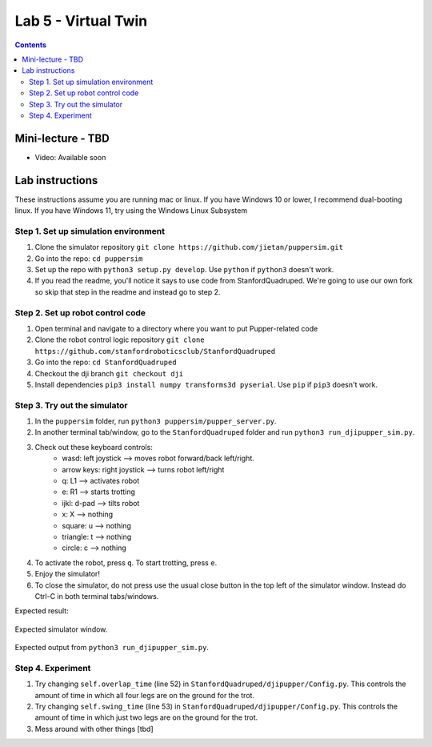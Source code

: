 Lab 5 - Virtual Twin 
======================

.. contents:: :depth: 2

Mini-lecture - TBD
---------------------------------

* Video: Available soon


Lab instructions
-------------------

These instructions assume you are running mac or linux. If you have Windows 10 or lower, I recommend dual-booting linux. If you have Windows 11, try using the Windows Linux Subsystem

Step 1. Set up simulation environment
^^^^^^^^^^^^^^^^^^^^^^^^^^^^^^^^^^^^^^^^^^^^^^^^^^^^^^^^^^
#. Clone the simulator repository ``git clone https://github.com/jietan/puppersim.git``
#. Go into the repo: ``cd puppersim``
#. Set up the repo with ``python3 setup.py develop``. Use ``python`` if ``python3`` doesn't work.
#. If you read the readme, you'll notice it says to use code from StanfordQuadruped. We're going to use our own fork so skip that step in the readme and instead go to step 2.


Step 2. Set up robot control code
^^^^^^^^^^^^^^^^^^^^^^^^^^^^^^^^^^^^^^^^^^^^^^^^^^^^^^^^^^
#. Open terminal and navigate to a directory where you want to put Pupper-related code
#. Clone the robot control logic repository ``git clone https://github.com/stanfordroboticsclub/StanfordQuadruped``
#. Go into the repo: ``cd StanfordQuadruped``
#. Checkout the dji branch ``git checkout dji``
#. Install dependencies ``pip3 install numpy transforms3d pyserial``. Use ``pip`` if ``pip3`` doesn't work.

Step 3. Try out the simulator
^^^^^^^^^^^^^^^^^^^^^^^^^^^^^^^^^^^^^^^^^^^^^^^^^^^^^^^^^^
#. In the ``puppersim`` folder, run ``python3 puppersim/pupper_server.py``.
#. In another terminal tab/window, go to the ``StanfordQuadruped`` folder and run ``python3 run_djipupper_sim.py``.
#. Check out these keyboard controls: 
    * wasd: left joystick         --> moves robot forward/back left/right.
    * arrow keys: right joystick  --> turns robot left/right
    * q: L1                       --> activates robot
    * e: R1                       --> starts trotting
    * ijkl: d-pad                 --> tilts robot
    * x: X                        --> nothing
    * square: u                   --> nothing
    * triangle: t                 --> nothing
    * circle: c                   --> nothing
#. To activate the robot, press ``q``. To start trotting, press ``e``.
#. Enjoy the simulator!
#. To close the simulator, do not press use the usual close button in the top left of the simulator window. Instead do Ctrl-C in both terminal tabs/windows.

Expected result:

.. figure:: ../_static/lab4/sim.png
    :align: center
    
    Expected simulator window.
    
.. figure:: ../_static/lab4/terminal.png
    :align: center
    
    Expected output from ``python3 run_djipupper_sim.py``.


Step 4. Experiment
^^^^^^^^^^^^^^^^^^^^^^^^^^^^^^^^^^^^^^^^^^^^^^^^^^^^^^^^^^
#. Try changing ``self.overlap_time`` (line 52) in ``StanfordQuadruped/djipupper/Config.py``. This controls the amount of time in which all four legs are on the ground for the trot.
#. Try changing ``self.swing_time`` (line 53) in ``StanfordQuadruped/djipupper/Config.py``. This controls the amount of time in which just two legs are on the ground for the trot.
#. Mess around with other things [tbd]